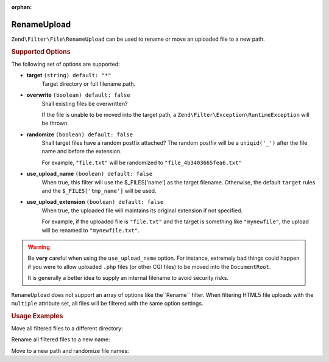 :orphan:

.. _zend.filter.file.rename-upload:

RenameUpload
------------

``Zend\Filter\File\RenameUpload`` can be used to rename or move an uploaded file
to a new path.

.. _zend.filter.file.rename-upload.options:

.. rubric:: Supported Options

The following set of options are supported:

- **target** ``(string) default: "*"``
   Target directory or full filename path.
- **overwrite** ``(boolean) default: false``
   Shall existing files be overwritten?

   If the file is unable to be moved into the target path, a
   ``Zend\Filter\Exception\RuntimeException`` will be thrown.
- **randomize** ``(boolean) default: false``
   Shall target files have a random postfix attached? The random postfix will be
   a ``uniqid('_')`` after the file name and before the extension.

   For example, ``"file.txt"`` will be randomized to ``"file_4b3403665fea6.txt"``
- **use_upload_name** ``(boolean) default: false``
   When true, this filter will use the $_FILES['name'] as the target filename.
   Otherwise, the default ``target`` rules and the ``$_FILES['tmp_name']`` will be used.

- **use_upload_extension** ``(boolean) default: false``
    When true, the uploaded file will maintains its original extension if not
    specified.

    For example, if the uploaded file is ``"file.txt"`` and the target is something
    like ``"mynewfile"``, the upload will be renamed to ``"mynewfile.txt"``.

.. warning::

   Be **very** careful when using the ``use_upload_name`` option. For instance,
   extremely bad things could happen if you were to allow uploaded ``.php`` files
   (or other CGI files) to be moved into the ``DocumentRoot``.

   It is generally a better idea to supply an internal filename to avoid security risks.

``RenameUpload`` does not support an array of options like the``Rename`` filter.
When filtering HTML5 file uploads with the ``multiple`` attribute set, all files will
be filtered with the same option settings.

.. _zend.filter.file.rename-upload.usage:

.. rubric:: Usage Examples

Move all filtered files to a different directory:

.. code-block:: php
   :linenos:

   use Zend\Http\PhpEnvironment\Request;

   $request = new Request();
   $files   = $request->getFiles();
   // i.e. $files['my-upload']['tmp_name'] === '/tmp/php5Wx0aJ'
   // i.e. $files['my-upload']['name'] === 'myfile.txt'

   // 'target' option is assumed if param is a string
   $filter = \Zend\Filter\File\RenameUpload("./data/uploads/");
   echo $filter->filter($files['my-upload']);
   // File has been moved to "./data/uploads/php5Wx0aJ"

   // ... or retain the uploaded file name
   $filter->setUseUploadName(true);
   echo $filter->filter($files['my-upload']);
   // File has been moved to "./data/uploads/myfile.txt"


Rename all filtered files to a new name:

.. code-block:: php
   :linenos:

   use Zend\Http\PhpEnvironment\Request;

   $request = new Request();
   $files   = $request->getFiles();
   // i.e. $files['my-upload']['tmp_name'] === '/tmp/php5Wx0aJ'

   $filter = \Zend\Filter\File\Rename("./data/uploads/newfile.txt");
   echo $filter->filter($files['my-upload']);
   // File has been renamed to "./data/uploads/newfile.txt"

Move to a new path and randomize file names:

.. code-block:: php
   :linenos:

   use Zend\Http\PhpEnvironment\Request;

   $request = new Request();
   $files   = $request->getFiles();
   // i.e. $files['my-upload']['tmp_name'] === '/tmp/php5Wx0aJ'

   $filter = \Zend\Filter\File\Rename(array(
       "target"    => "./data/uploads/newfile.txt",
       "randomize" => true,
   ));
   echo $filter->filter($files['my-upload']);
   // File has been renamed to "./data/uploads/newfile_4b3403665fea6.txt"

